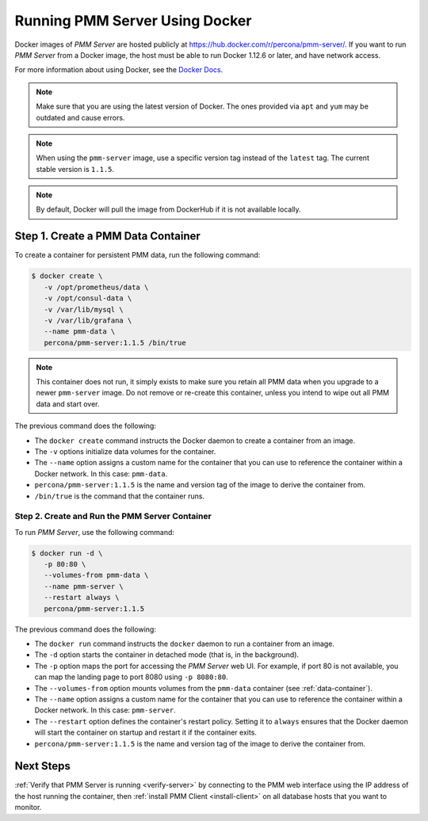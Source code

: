.. _run-server-docker:

===============================
Running PMM Server Using Docker
===============================

Docker images of *PMM Server* are hosted publicly
at https://hub.docker.com/r/percona/pmm-server/.
If you want to run *PMM Server* from a Docker image,
the host must be able to run Docker 1.12.6 or later,
and have network access.

For more information about using Docker, see the `Docker Docs`_.

.. _`Docker Docs`: https://docs.docker.com/

.. note:: Make sure that you are using the latest version of Docker.
   The ones provided via ``apt`` and ``yum``
   may be outdated and cause errors.

.. note:: When using the ``pmm-server`` image,
   use a specific version tag instead of the ``latest`` tag.
   The current stable version is ``1.1.5``.

.. note:: By default, Docker will pull the image from DockerHub
   if it is not available locally.

.. _data-container:

Step 1. Create a PMM Data Container
===================================

To create a container for persistent PMM data, run the following command:

.. code-block:: bash

   $ docker create \
      -v /opt/prometheus/data \
      -v /opt/consul-data \
      -v /var/lib/mysql \
      -v /var/lib/grafana \
      --name pmm-data \
      percona/pmm-server:1.1.5 /bin/true

.. note:: This container does not run,
   it simply exists to make sure you retain all PMM data
   when you upgrade to a newer ``pmm-server`` image.
   Do not remove or re-create this container,
   unless you intend to wipe out all PMM data and start over.

The previous command does the following:

* The ``docker create`` command instructs the Docker daemon
  to create a container from an image.

* The ``-v`` options initialize data volumes for the container.

* The ``--name`` option assigns a custom name for the container
  that you can use to reference the container within a Docker network.
  In this case: ``pmm-data``.

* ``percona/pmm-server:1.1.5`` is the name and version tag of the image
  to derive the container from.

* ``/bin/true`` is the command that the container runs.

.. _server-container:

Step 2. Create and Run the PMM Server Container
-----------------------------------------------

To run *PMM Server*, use the following command:

.. code-block:: bash

   $ docker run -d \
      -p 80:80 \
      --volumes-from pmm-data \
      --name pmm-server \
      --restart always \
      percona/pmm-server:1.1.5

The previous command does the following:

* The ``docker run`` command instructs the ``docker`` daemon
  to run a container from an image.

* The ``-d`` option starts the container in detached mode
  (that is, in the background).

* The ``-p`` option maps the port for accessing the *PMM Server* web UI.
  For example, if port 80 is not available,
  you can map the landing page to port 8080 using ``-p 8080:80``.

* The ``--volumes-from`` option mounts volumes
  from the ``pmm-data`` container (see :ref:`data-container`).

* The ``--name`` option assigns a custom name for the container
  that you can use to reference the container within a Docker network.
  In this case: ``pmm-server``.

* The ``--restart`` option defines the container's restart policy.
  Setting it to ``always`` ensures that the Docker daemon
  will start the container on startup
  and restart it if the container exits.

* ``percona/pmm-server:1.1.5`` is the name and version tag of the image
  to derive the container from.

Next Steps
==========

:ref:`Verify that PMM Server is running <verify-server>`
by connecting to the PMM web interface using the IP address
of the host running the container,
then :ref:`install PMM Client <install-client>`
on all database hosts that you want to monitor.

